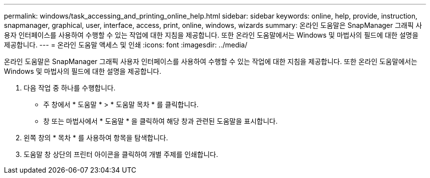 ---
permalink: windows/task_accessing_and_printing_online_help.html 
sidebar: sidebar 
keywords: online, help, provide, instruction, snapmanager, graphical, user, interface, access, print, online, windows, wizards 
summary: 온라인 도움말은 SnapManager 그래픽 사용자 인터페이스를 사용하여 수행할 수 있는 작업에 대한 지침을 제공합니다. 또한 온라인 도움말에서는 Windows 및 마법사의 필드에 대한 설명을 제공합니다. 
---
= 온라인 도움말 액세스 및 인쇄
:icons: font
:imagesdir: ../media/


[role="lead"]
온라인 도움말은 SnapManager 그래픽 사용자 인터페이스를 사용하여 수행할 수 있는 작업에 대한 지침을 제공합니다. 또한 온라인 도움말에서는 Windows 및 마법사의 필드에 대한 설명을 제공합니다.

. 다음 작업 중 하나를 수행합니다.
+
** 주 창에서 * 도움말 * > * 도움말 목차 * 를 클릭합니다.
** 창 또는 마법사에서 * 도움말 * 을 클릭하여 해당 창과 관련된 도움말을 표시합니다.


. 왼쪽 창의 * 목차 * 를 사용하여 항목을 탐색합니다.
. 도움말 창 상단의 프린터 아이콘을 클릭하여 개별 주제를 인쇄합니다.

